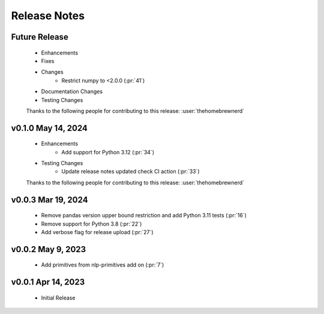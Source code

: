 .. _release_notes:

Release Notes
-------------

Future Release
==============
    * Enhancements
    * Fixes
    * Changes
        * Restrict numpy to <2.0.0 (:pr:`41`)
    * Documentation Changes
    * Testing Changes

    Thanks to the following people for contributing to this release:
    :user:`thehomebrewnerd`

v0.1.0 May 14, 2024
===================
    * Enhancements
        * Add support for Python 3.12 (:pr:`34`)
    * Testing Changes
        * Update release notes updated check CI action (:pr:`33`)

    Thanks to the following people for contributing to this release:
    :user:`thehomebrewnerd`

v0.0.3 Mar 19, 2024
===================
    * Remove pandas version upper bound restriction and add Python 3.11 tests (:pr:`16`)
    * Remove support for Python 3.8 (:pr:`22`)
    * Add verbose flag for release upload (:pr:`27`)

v0.0.2 May 9, 2023
==================
    * Add primitives from nlp-primitives add on (:pr:`7`)

v0.0.1 Apr 14, 2023
===================
    * Initial Release
